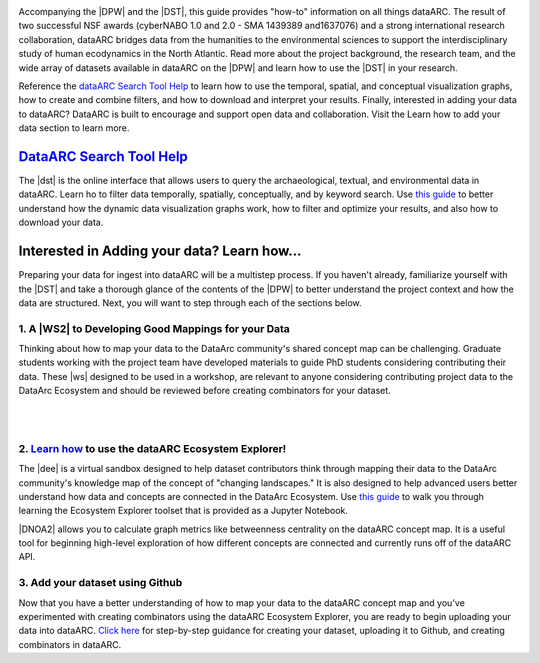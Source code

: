 .. DataArc Ecosystem Explorer documentation master file, created by
   sphinx-quickstart on Sat Jul 11 15:20:33 2020.
   You can adapt this file completely to your liking, but it should at least
   contain the root `toctree` directive.

.. |DEE| raw:: html

   <a href="https://github.com/ropitz/dataarc-demo" target="_blank">DataArc Ecosystem Explorer</a>
   
.. |DPW| raw:: html

   <a href="https://www.data-arc.org/" target="_blank">DataArc project website</a>

.. |DST| raw:: html

   <a href="https://ui.data-arc.org/" target="_blank">DataARC Search Tool</a>
   
.. |WS| raw:: html

   <a href="https://www.data-arc.org/contributors-toolbox/map-your-data/" target="_blank">materials</a>
   
.. |WS2| raw:: html

   <a href="https://www.data-arc.org/contributors-toolbox/map-your-data/" target="_blank">Conceptual Guide</a>

.. |DNOA2| raw:: html

   <a href="https://github.com/ropitz/dataarc-demo/blob/master/Data%20Network%20Overview%20Analyses%20-%20Final.ipynb" target="_blank">The Data Network Overview Analyses notebook</a>


.. image:: _static/dataarc_logo_final_sml.png
   :class: align-center
  
  
Accompanying the |DPW| and the |DST|, this guide provides "how-to" information on all things dataARC.  The result of two successful NSF awards (cyberNABO 1.0 and 2.0 - SMA 1439389 and1637076) and a strong international research collaboration, dataARC bridges data from the humanities to the environmental sciences to support the interdisciplinary study of human ecodynamics in the North Atlantic.  Read more about the project background, the research team, and the wide array of datasets available in dataARC on the |DPW| and learn how to use the |DST| in your research.  

Reference the `dataARC Search Tool Help <dataarc-tool-help.html>`__ to learn how to use the temporal, spatial, and conceptual visualization graphs, how to create and combine filters, and how to download and interpret your results.  Finally, interested in adding your data to dataARC?  DataARC is built to encourage and support open data and collaboration. Visit the Learn how to add your data section to learn more.


`DataARC Search Tool Help <dataarc-tool-help.html>`__
========================
.. image:: _static/dataarc.jpg
   :width: 400
   :class: align-left
The |dst| is the online interface that allows users to query the archaeological, textual, and environmental data in dataARC.  Learn ho to filter data temporally, spatially, conceptually, and by keyword search.  Use `this guide <dataarc-tool-help.html>`__ to better understand how the dynamic data visualization graphs work, how to filter and optimize your results, and also how to download your data.  


Interested in Adding your data?  Learn how...
=============================================

Preparing your data for ingest into dataARC will be a multistep process.  If you haven't already, familiarize yourself with the |DST| and take a thorough glance of the contents of the |DPW| to better understand the project context and how the data are structured.  Next, you will want to step through each of the sections below.
  
   
1. A |WS2| to Developing Good Mappings for your Data
----------------------------------------------------------------
.. image:: _static/dataARC_chart3.jpg
   :width: 400
   :class: align-left
Thinking about how to map your data to the DataArc community's shared concept map can be challenging. Graduate students working with the project team have developed materials to guide PhD students considering contributing their data. These |ws| designed to be used in a workshop, are relevant to anyone considering contributing project data to the DataArc Ecosystem and should be reviewed before creating combinators for your dataset. 

|
|

2. `Learn how <ecosystem_explorer.html>`__ to use the dataARC Ecosystem Explorer! 
----------------------------------------------------------------------------------
The |dee| is a virtual sandbox designed to help dataset contributors think through mapping their data to the DataArc community's knowledge map of the
concept of "changing landscapes." It is also designed to help advanced users better understand how data and concepts are connected in the
DataArc Ecosystem. Use `this guide <ecosystem_explorer.html>`__ to walk you through learning the Ecosystem Explorer toolset that is provided as a Jupyter Notebook.  

|DNOA2| allows you to calculate graph metrics like betweenness centrality on the dataARC concept map.  It is a useful tool for beginning high-level exploration of how different concepts are connected and currently runs off of the dataARC API. 


3. Add your dataset using Github
----------------------------------
.. image:: _static/GitHub.png
   :width: 150
   :class: align-left
Now that you have a better understanding of how to map your data to the dataARC concept map and you've experimented with creating combinators using the dataARC Ecosystem Explorer, you are ready to begin uploading your data into dataARC.  `Click here <add-new-dataset.html>`__ for step-by-step guidance for creating your dataset, uploading it to Github, and creating combinators in dataARC.  



 
